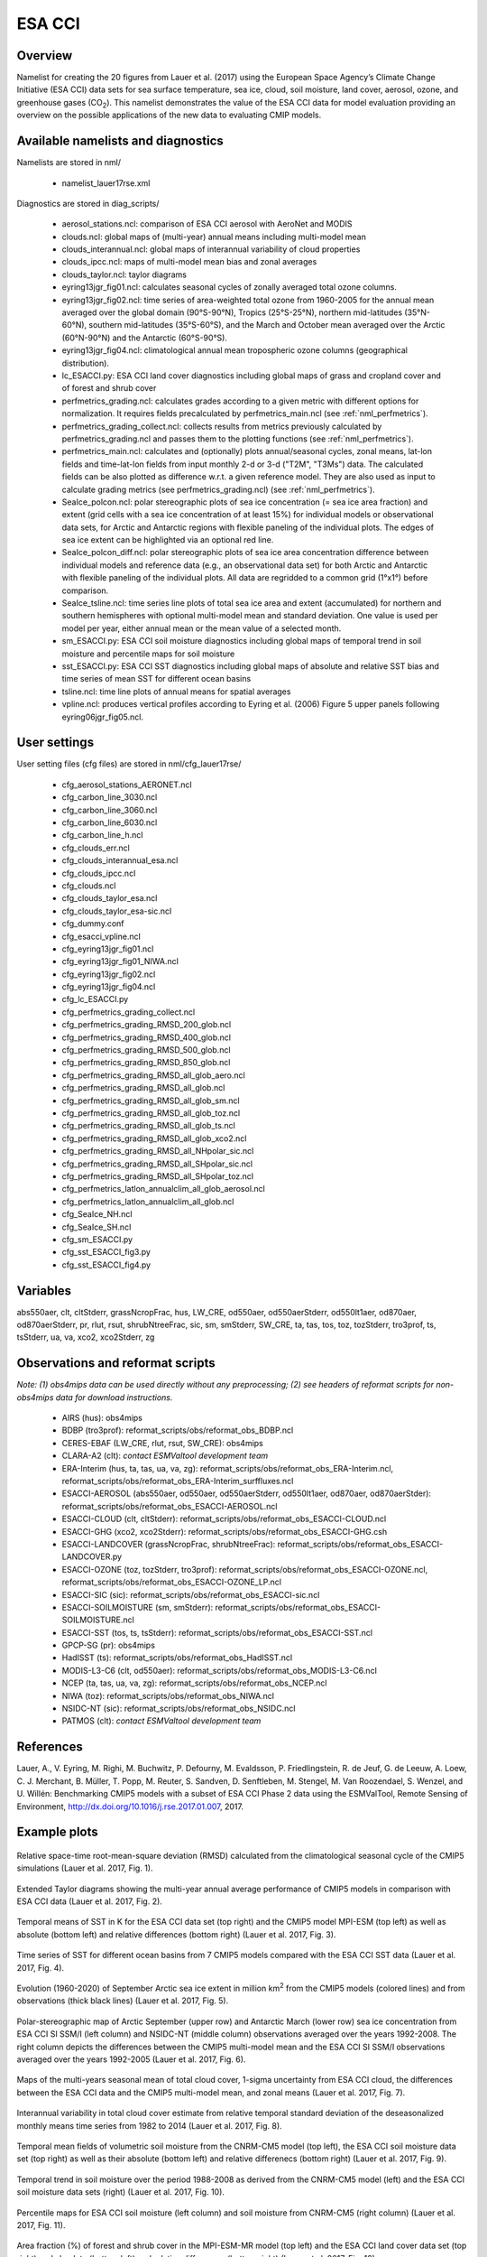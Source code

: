 ESA CCI
=======

Overview
--------

Namelist for creating the 20 figures from Lauer et al. (2017) using the European Space Agency’s Climate Change Initiative (ESA CCI) data sets for sea surface temperature, sea ice, cloud, soil moisture, land cover, aerosol, ozone, and greenhouse gases (CO\ :sub:`2`\).
This namelist demonstrates the value of the ESA CCI data for model evaluation providing an overview on the possible applications of the new data to evaluating CMIP models.


Available namelists and diagnostics
-----------------------------------

Namelists are stored in nml/

    * namelist_lauer17rse.xml

Diagnostics are stored in diag_scripts/

    * aerosol_stations.ncl: comparison of ESA CCI aerosol with AeroNet and MODIS
    * clouds.ncl: global maps of (multi-year) annual means including multi-model mean
    * clouds_interannual.ncl: global maps of interannual variability of cloud properties
    * clouds_ipcc.ncl: maps of multi-model mean bias and zonal averages
    * clouds_taylor.ncl: taylor diagrams
    * eyring13jgr_fig01.ncl: calculates seasonal cycles of zonally averaged total ozone columns.
    * eyring13jgr_fig02.ncl: time series of area-weighted total ozone from 1960-2005 for the annual mean averaged over the global domain (90°S-90°N), Tropics (25°S-25°N), northern mid-latitudes (35°N-60°N), southern mid-latitudes (35°S-60°S), and the March and October mean averaged over the Arctic (60°N-90°N) and the Antarctic (60°S-90°S).
    * eyring13jgr_fig04.ncl: climatological annual mean tropospheric ozone columns (geographical distribution).
    * lc_ESACCI.py: ESA CCI land cover diagnostics including global maps of grass and cropland cover and of forest and shrub cover
    * perfmetrics_grading.ncl: calculates grades according to a given metric with different options for normalization. It requires fields precalculated by perfmetrics_main.ncl (see :ref:`nml_perfmetrics`).
    * perfmetrics_grading_collect.ncl: collects results from metrics previously calculated by perfmetrics_grading.ncl and passes them to the plotting functions (see :ref:`nml_perfmetrics`).
    * perfmetrics_main.ncl: calculates and (optionally) plots annual/seasonal cycles, zonal means, lat-lon fields and time-lat-lon fields from input monthly 2-d or 3-d ("T2M", "T3Ms") data. The calculated fields can be also plotted as difference w.r.t. a given reference model. They are also used as input to calculate grading metrics (see perfmetrics_grading.ncl) (see :ref:`nml_perfmetrics`).
    * SeaIce_polcon.ncl: polar stereographic plots of sea ice concentration (= sea ice area fraction) and extent (grid cells with a sea ice concentration of at least 15%) for individual models or observational data sets, for Arctic and Antarctic regions with flexible paneling of the individual plots. The edges of sea ice extent can be highlighted via an optional red line.
    * SeaIce_polcon_diff.ncl: polar stereographic plots of sea ice area concentration difference between individual models and reference data (e.g., an observational data set) for both Arctic and Antarctic with flexible paneling of the individual plots. All data are regridded to a common grid (1°x1°) before comparison.
    * SeaIce_tsline.ncl: time series line plots of total sea ice area and extent (accumulated) for northern and southern hemispheres with optional multi-model mean and standard deviation. One value is used per model per year, either annual mean or the mean value of a selected month.
    * sm_ESACCI.py: ESA CCI soil moisture diagnostics including global maps of temporal trend in soil moisture and percentile maps for soil moisture
    * sst_ESACCI.py: ESA CCI SST diagnostics including global maps of absolute and relative SST bias and time series of mean SST for different ocean basins
    * tsline.ncl: time line plots of annual means for spatial averages
    * vpline.ncl: produces vertical profiles according to Eyring et al. (2006) Figure 5 upper panels following eyring06jgr_fig05.ncl.


User settings
-------------

User setting files (cfg files) are stored in nml/cfg_lauer17rse/

    * cfg_aerosol_stations_AERONET.ncl
    * cfg_carbon_line_3030.ncl
    * cfg_carbon_line_3060.ncl
    * cfg_carbon_line_6030.ncl
    * cfg_carbon_line_h.ncl
    * cfg_clouds_err.ncl
    * cfg_clouds_interannual_esa.ncl
    * cfg_clouds_ipcc.ncl
    * cfg_clouds.ncl
    * cfg_clouds_taylor_esa.ncl
    * cfg_clouds_taylor_esa-sic.ncl
    * cfg_dummy.conf
    * cfg_esacci_vpline.ncl
    * cfg_eyring13jgr_fig01.ncl
    * cfg_eyring13jgr_fig01_NIWA.ncl
    * cfg_eyring13jgr_fig02.ncl
    * cfg_eyring13jgr_fig04.ncl
    * cfg_lc_ESACCI.py
    * cfg_perfmetrics_grading_collect.ncl
    * cfg_perfmetrics_grading_RMSD_200_glob.ncl
    * cfg_perfmetrics_grading_RMSD_400_glob.ncl
    * cfg_perfmetrics_grading_RMSD_500_glob.ncl
    * cfg_perfmetrics_grading_RMSD_850_glob.ncl
    * cfg_perfmetrics_grading_RMSD_all_glob_aero.ncl
    * cfg_perfmetrics_grading_RMSD_all_glob.ncl
    * cfg_perfmetrics_grading_RMSD_all_glob_sm.ncl
    * cfg_perfmetrics_grading_RMSD_all_glob_toz.ncl
    * cfg_perfmetrics_grading_RMSD_all_glob_ts.ncl
    * cfg_perfmetrics_grading_RMSD_all_glob_xco2.ncl
    * cfg_perfmetrics_grading_RMSD_all_NHpolar_sic.ncl
    * cfg_perfmetrics_grading_RMSD_all_SHpolar_sic.ncl
    * cfg_perfmetrics_grading_RMSD_all_SHpolar_toz.ncl
    * cfg_perfmetrics_latlon_annualclim_all_glob_aerosol.ncl
    * cfg_perfmetrics_latlon_annualclim_all_glob.ncl
    * cfg_SeaIce_NH.ncl
    * cfg_SeaIce_SH.ncl
    * cfg_sm_ESACCI.py
    * cfg_sst_ESACCI_fig3.py
    * cfg_sst_ESACCI_fig4.py


Variables
---------

abs550aer, clt, cltStderr, grassNcropFrac, hus, LW_CRE, od550aer, od550aerStderr, od550lt1aer, od870aer, od870aerStderr, pr, rlut, rsut, shrubNtreeFrac, sic, sm, smStderr, SW_CRE, ta, tas, tos, toz, tozStderr, tro3prof, ts, tsStderr, ua, va, xco2, xco2Stderr, zg


Observations and reformat scripts
---------------------------------

*Note: (1) obs4mips data can be used directly without any preprocessing; (2) see headers of reformat scripts for non-obs4mips data for download instructions.*

    * AIRS (hus): obs4mips
    * BDBP (tro3prof): reformat_scripts/obs/reformat_obs_BDBP.ncl
    * CERES-EBAF (LW_CRE, rlut, rsut, SW_CRE): obs4mips
    * CLARA-A2 (clt): *contact ESMValtool development team*
    * ERA-Interim (hus, ta, tas, ua, va, zg): reformat_scripts/obs/reformat_obs_ERA-Interim.ncl, reformat_scripts/obs/reformat_obs_ERA-Interim_surffluxes.ncl
    * ESACCI-AEROSOL (abs550aer, od550aer, od550aerStderr, od550lt1aer, od870aer, od870aerStder): reformat_scripts/obs/reformat_obs_ESACCI-AEROSOL.ncl
    * ESACCI-CLOUD (clt, cltStderr): reformat_scripts/obs/reformat_obs_ESACCI-CLOUD.ncl
    * ESACCI-GHG (xco2, xco2Stderr): reformat_scripts/obs/reformat_obs_ESACCI-GHG.csh
    * ESACCI-LANDCOVER (grassNcropFrac, shrubNtreeFrac): reformat_scripts/obs/reformat_obs_ESACCI-LANDCOVER.py
    * ESACCI-OZONE (toz, tozStderr, tro3prof): reformat_scripts/obs/reformat_obs_ESACCI-OZONE.ncl, reformat_scripts/obs/reformat_obs_ESACCI-OZONE_LP.ncl
    * ESACCI-SIC (sic): reformat_scripts/obs/reformat_obs_ESACCI-sic.ncl
    * ESACCI-SOILMOISTURE (sm, smStderr): reformat_scripts/obs/reformat_obs_ESACCI-SOILMOISTURE.ncl
    * ESACCI-SST (tos, ts, tsStderr): reformat_scripts/obs/reformat_obs_ESACCI-SST.ncl
    * GPCP-SG (pr): obs4mips
    * HadISST (ts): reformat_scripts/obs/reformat_obs_HadISST.ncl
    * MODIS-L3-C6 (clt, od550aer): reformat_scripts/obs/reformat_obs_MODIS-L3-C6.ncl
    * NCEP (ta, tas, ua, va, zg): reformat_scripts/obs/reformat_obs_NCEP.ncl
    * NIWA (toz): reformat_scripts/obs/reformat_obs_NIWA.ncl
    * NSIDC-NT (sic): reformat_scripts/obs/reformat_obs_NSIDC.ncl
    * PATMOS (clt): *contact ESMValtool development team*


References
----------

Lauer, A., V. Eyring, M. Righi, M. Buchwitz, P. Defourny, M. Evaldsson, P. Friedlingstein, R. de Jeuf, G. de Leeuw, A. Loew, C. J. Merchant, B. Müller, T. Popp, M. Reuter, S. Sandven, D. Senftleben, M. Stengel, M. Van Roozendael, S. Wenzel, and U. Willén: Benchmarking CMIP5 models with a subset of ESA CCI Phase 2 data using the ESMValTool, Remote Sensing of Environment, http://dx.doi.org/10.1016/j.rse.2017.01.007, 2017.


Example plots
-------------

.. _fig_esacci_1:
.. figure::  ../../source/namelists/figures/esacci/Lauer17_fig01.png
   :align:   center
   :width:   14cm

   Relative space-time root-mean-square deviation (RMSD) calculated from the climatological seasonal cycle of the CMIP5 simulations (Lauer et al. 2017, Fig. 1).

.. _fig_esacci_2:
.. figure::  ../../source/namelists/figures/esacci/Lauer17_fig02.png
   :align:   center

   Extended Taylor diagrams showing the multi-year annual average performance of CMIP5 models in comparison with ESA CCI data (Lauer et al. 2017, Fig. 2).

.. _fig_esacci_3:
.. figure::  ../../source/namelists/figures/esacci/Lauer17_fig03.png
   :align:   center
   :width:   14cm

   Temporal means of SST in K for the ESA CCI data set (top right) and the CMIP5 model MPI-ESM (top left) as well as absolute (bottom left) and relative differences (bottom right) (Lauer et al. 2017, Fig. 3).

.. _fig_esacci_4:
.. figure::  ../../source/namelists/figures/esacci/Lauer17_fig04.png
   :align:   center
   :width:   11cm

   Time series of SST for different ocean basins from 7 CMIP5 models compared with the ESA CCI SST data (Lauer et al. 2017, Fig. 4).

.. _fig_esacci_5:
.. figure::  ../../source/namelists/figures/esacci/Lauer17_fig05.png
   :align:   center
   :width:   10cm

   Evolution (1960-2020) of September Arctic sea ice extent in million km\ :sup:`2`\  from the CMIP5 models (colored lines) and from observations (thick black lines) (Lauer et al. 2017, Fig. 5).

.. _fig_esacci_6:
.. figure::  ../../source/namelists/figures/esacci/Lauer17_fig06.png
   :align:   center
   :width:   12cm

   Polar-stereographic map of Arctic September (upper row) and Antarctic March (lower row) sea ice concentration from ESA CCI SI SSM/I (left column) and NSIDC-NT (middle column) observations averaged over the years 1992-2008. The right column depicts the differences between the CMIP5 multi-model mean and the ESA CCI SI SSM/I observations averaged over the years 1992-2005 (Lauer et al. 2017, Fig. 6).

.. _fig_esacci_7
.. figure::  ../../source/namelists/figures/esacci/Lauer17_fig07.png
   :align:   center

   Maps of the multi-years seasonal mean of total cloud cover, 1-sigma uncertainty from ESA CCI cloud, the differences between the ESA CCI data and the CMIP5 multi-model mean, and zonal means (Lauer et al. 2017, Fig. 7).

.. _fig_esacci_8
.. figure::  ../../source/namelists/figures/esacci/Lauer17_fig08.png
   :align:   center

   Interannual variability in total cloud cover estimate from relative temporal standard deviation of the deseasonalized monthly means time series from 1982 to 2014 (Lauer et al. 2017, Fig. 8).

.. _fig_esacci_9:
.. figure::  ../../source/namelists/figures/esacci/Lauer17_fig09.png
   :align:   center

   Temporal mean fields of volumetric soil moisture from the CNRM-CM5 model (top left), the ESA CCI soil moisture data set (top right) as well as their absolute (bottom left) and relative differenecs (bottom right) (Lauer et al. 2017, Fig. 9).

.. _fig_esacci_10:
.. figure::  ../../source/namelists/figures/esacci/Lauer17_fig10.png
   :align:   center

   Temporal trend in soil moisture over the period 1988-2008 as derived from the CNRM-CM5 model (left) and the ESA CCI soil moisture data sets (right) (Lauer et al. 2017, Fig. 10).

.. _fig_esacci_11:
.. figure::  ../../source/namelists/figures/esacci/Lauer17_fig11.png
   :align:   center
   :width:   11cm

   Percentile maps for ESA CCI soil moisture (left column) and soil moisture from CNRM-CM5 (right column) (Lauer et al. 2017, Fig. 11).

.. _fig_esacci_12:
.. figure::  ../../source/namelists/figures/esacci/Lauer17_fig12.png
   :align:   center
   :width:   11cm

   Area fraction (%) of forest and shrub cover in the MPI-ESM-MR model (top left) and the ESA CCI land cover data set (top right) and absolute (bottom left) and relative differences (bottom right) (Lauer et al. 2017, Fig. 12).

.. _fig_esacci_13:
.. figure::  ../../source/namelists/figures/esacci/Lauer17_fig14.png
   :align:   center
   :width:   14cm

   Climatological mean AOD (left column), fine mode optical depth (middle) and absorption optical depth (right column) at 550 nm averaged over the period 1997-2011. The first row shows the the observations (ESA CCI ATSR SU v4.21), the other rows the differences between selected CMIP5 models with interactive aerosols and the ESA CCI data (Lauer et al. 2017, Fig. 14).

.. _fig_esacci_14:
.. figure::  ../../source/namelists/figures/esacci/Lauer17_fig15.png
   :align:   center
   :width:   12cm

   Comparison of AOD at 550 nm from the ESA CCI ATSR SU v4.21 and the MODIS Terra C6 satellite products against the AERONET ground-based measurements for the period 2003-2011. The top row shows the AERONET values as open circles plotted on top of the satellite data averaged over the same time period. The bottom row shows scatter plots of spatially and temporally collocated measurements on a monthly-mean basis (Lauer et al. 2017, Fig. 15).

.. _fig_esacci_15:
.. figure::  ../../source/namelists/figures/esacci/Lauer17_fig16.png
   :align:   center
   :width:   12cm

   Time series of area-weighted total column ozone from 1960 to 2010 for a) global annual mean (90°S-90°N) and b) Antarctic October mean (60°S-90°S). The figure shows the multi-model mean (black line) and standard deviation (gray shading) as well as individual CMIP5 models with interactive chemistry (colored lines) compared with ESA CCI (filled circles) and NIWA (open triangles) data (Lauer et al. 2017, Fig. 16).

.. _fig_esacci_16:
.. figure::  ../../source/namelists/figures/esacci/Lauer17_fig17.png
   :align:   center
   :width:   14cm

   Vertical ozone profile climatologies (2007-2008) at a) 80°N in March, b) the equator in March, and c) at 80°S in October from individual CMIP5 models with interactive chemistry (colored lines) and the ESA CCI ozone data set (solid black line). The multi-model mean (MMM) is shown as a red solid line with one standard deviation of the inter-model spread shown as the light-blue shaded area (Lauer et al. 2017, Fig. 17).

.. _fig_esacci_17:
.. figure::  ../../source/namelists/figures/esacci/Lauer17_fig18.png
   :align:   center
   :width:   12cm

   Total column ozone climatologies (1997-2010) for (upper row, from left to right) the multi-model mean of CMIP5 models with interactive chemistry, the ESA CCI ozone data set, and the differences between the CMIP5 multi-model mean and the ESA CCI ozone data. The lower row shows the same plots but for the NIWA combined total column ozone data (Lauer et al. 2017, Fig. 18).

.. raw:: latex

    \clearpage 

.. _fig_esacci_18:
.. figure::  ../../source/namelists/figures/esacci/Lauer17_fig19.png
   :align:   center
   :width:   13cm

   Time series of column averaged carbon dioxide (XCO\ :sub:`2`\) from 2003 to 2014 from the CMIP5 emission driven simulations for the historical period (2003 to 2005) extended with RCP8.5 simulations (from 2006 to 2014) in comparison with the ESA CCI GHG XCO\ :sub:`2` data (Lauer et al. 2017, Fig. 19).

.. _fig_esacci_19:
.. figure::  ../../source/namelists/figures/esacci/Lauer17_fig20.png
   :align:   center
   :width:   14cm

   Annual mean XCO\ :sub:`2` climatologies averaged over the years 2003-2008 (top row) and over the years 2009-2014 (bottom row). Shown are deviations from the global annual mean (printed in the right above each panel) for (left) the CMIP5 multi-model mean and (middle) ESA CCI XCO\ :sub:`2`\. The right panels show the absolute differences between the CMIP5 multi-model mean and ESA CCI XCO\ :sub:`2` data (Lauer et al. 2017, Fig. 20).








